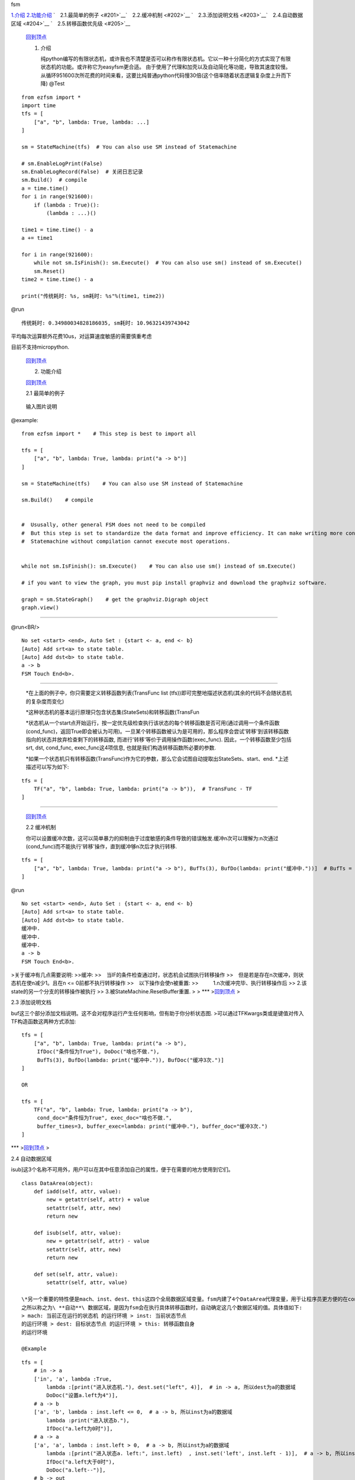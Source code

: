 .. raw:: html

   <h1 id='0'>

fsm

.. raw:: html

   </h1>

`1.介绍 <#1>`__\  `2.功能介绍 <#2>`__\  ` 2.1.最简单的例子 <#201>`__\ 
` 2.2.缓冲机制 <#202>`__\  ` 2.3.添加说明文档 <#203>`__\ 
` 2.4.自动数据区域 <#204>`__\  ` 2.5.转移函数优先级 <#205>`__\ 

    `回到顶点 <#0>`__\ 

    .. raw:: html

       <h2 id='1'>

    1. 介绍

       .. raw:: html

          </h2>


       纯python编写的有限状态机，或许我也不清楚是否可以称作有限状态机。它以一种十分简化的方式实现了有限状态机的功能。或许称它为easyfsm更合适。
       由于使用了代理和加壳以及自动简化等功能，导致其速度较慢。从循环951600次所花费的时间来看，这要比纯普通python代码慢30倍(这个倍率随着状态逻辑复杂度上升而下降)
       @Test

::

    from ezfsm import *
    import time
    tfs = [
        ["a", "b", lambda: True, lambda: ...]
    ]

    sm = StateMachine(tfs)  # You can also use SM instead of Statemachine

    # sm.EnableLogPrint(False)
    sm.EnableLogRecord(False)  # 关闭日志记录
    sm.Build()  # compile
    a = time.time()
    for i in range(921600):
        if (lambda : True)():
            (lambda : ...)()

    time1 = time.time() - a
    a += time1

    for i in range(921600):
        while not sm.IsFinish(): sm.Execute()  # You can also use sm() instead of sm.Execute()
        sm.Reset()
    time2 = time.time() - a

    print("传统耗时: %s, sm耗时: %s"%(time1, time2))

@run

::

    传统耗时: 0.34980034828186035, sm耗时: 10.96321439743042

平均每次运算额外花费10us，对运算速度敏感的需要慎重考虑

目前不支持micropython.

    `回到顶点 <#0>`__\ 

    .. raw:: html

       <h2 id='2'>

    2. 功能介绍

       .. raw:: html

          </h2>

        将介绍最简单的使用方法.

    `回到顶点 <#0>`__\ 

    .. raw:: html

       <h3 id='201'>

    2.1 最简单的例子

    .. raw:: html

       </h3>

     考虑实现一个只有(a, b)两个状态的状态机(如图):

.. figure:: https://images.gitee.com/uploads/images/2021/1111/020337_92ddadc3_8637799.jpeg
   :alt: a to b.JPG

   输入图片说明
@example:

::

    from ezfsm import *    # This step is best to import all

    tfs = [
        ["a", "b", lambda: True, lambda: print("a -> b")]
    ]

    sm = StateMachine(tfs)    # You can also use SM instead of Statemachine

    sm.Build()    # compile


    #  Ususally, other general FSM does not need to be compiled
    #  But this step is set to standardize the data format and improve efficiency. It can make writing more convenient
    #  Statemachine without compilation cannot execute most operations.


    while not sm.IsFinish(): sm.Execute()    # You can also use sm() instead of sm.Execute()

    # if you want to view the graph, you must pip install graphviz and download the graphviz software. 

    graph = sm.StateGraph()    # get the graphviz.Digraph object
    graph.view()

--------------

@run<BR/>

::

    No set <start> <end>, Auto Set : {start <- a, end <- b}
    [Auto] Add srt<a> to state table.
    [Auto] Add dst<b> to state table.
    a -> b
    FSM Touch End<b>.

--------------

    \*在上面的例子中，你只需要定义转移函数列表(TransFunc list
    (tfs))即可完整地描述状态机(其余的代码不会随状态机的复杂度而变化)

    \*这种状态机的基本运行原理只包含状态集(StateSets)和转移函数(TransFun

    \*状态机从一个start点开始运行，按一定优先级检查执行该状态的每个转移函数是否可用(通过调用一个条件函数(cond\_func)，返回True即会被认为可用)。一旦某个转移函数被认为是可用的，那么程序会尝试'转移'到该转移函数指向的状态并放弃检查剩下的转移函数,
    而进行'转移'等价于调用操作函数(exec\_func).
    因此，一个转移函数至少包括srt, dst, cond\_func, exec\_func这4项信息,
    也就是我们构造转移函数所必要的参数.

    *如果一个状态机只有转移函数(TransFunc)作为它的参数，那么它会试图自动提取出StateSets、start、end.
    *\ 上述描述可以写为如下:

::

    tfs = [
        TF("a", "b", lambda: True, lambda: print("a -> b")),  # TransFunc - TF
    ]

--------------

    `回到顶点 <#0>`__\ 

    .. raw:: html

       <h3 id='202'>

    2.2 缓冲机制

    .. raw:: html

       </h3>


    你可以设置缓冲次数，这可以简单暴力的抑制由于过度敏感的条件导致的错误触发.缓冲n次可以理解为:n次通过(cond\_func)而不能执行'转移'操作，直到缓冲够n次后才执行转移.

::

    tfs = [
        ["a", "b", lambda: True, lambda: print("a -> b"), BufTs(3), BufDo(lambda: print("缓冲中."))]  # BufTs = BufTimes
    ]

@run

::

    No set <start> <end>, Auto Set : {start <- a, end <- b}
    [Auto] Add srt<a> to state table.
    [Auto] Add dst<b> to state table.
    缓冲中.
    缓冲中.
    缓冲中.
    a -> b
    FSM Touch End<b>.

|输入图片说明| >关于缓冲有几点需要说明: >>缓冲:
>> 当IF的条件检查通过时，状态机会试图执行转移操作
>> 但是若是存在n次缓冲，则状态机在使n减少1。且在n <= 0前都不执行转移操作
>> 以下操作会使n被重置: >>     1.n次缓冲完毕、执行转移操作后 >>    
2.该state的另一个分支的转移操作被执行 >>    
3.被StateMachine.ResetBuffer重置. > > \*\*\* >\ `回到顶点 <#0>`__\  >

.. raw:: html

   <h3 id='203'>

2.3 添加说明文档

.. raw:: html

   </h3>

 >你可以对转移函数的if do
buf这三个部分添加文档说明。这不会对程序运行产生任何影响，但有助于你分析状态图.
>可以通过TFKwargs类或是键值对传入TF构造函数这两种方式添加:

::

    tfs = [
        ["a", "b", lambda: True, lambda: print("a -> b"),
         IfDoc("条件恒为True"), DoDoc("啥也不做."),
         BufTs(3), BufDo(lambda: print("缓冲中.")), BufDoc("缓冲3次.")]
    ]

    OR

    tfs = [
        TF("a", "b", lambda: True, lambda: print("a -> b"),
         cond_doc="条件恒为True", exec_doc="啥也不做.",
         buffer_times=3, buffer_exec=lambda: print("缓冲中."), buffer_doc="缓冲3次.")
    ]

|输入图片说明| \*\*\* >\ `回到顶点 <#0>`__\  >

.. raw:: html

   <h3 id='204'>

2.4 自动数据区域

.. raw:: html

   </h3>

 >fsm提供了一种数据区域(DataArea)类，其中除了[set, iadd,
isub]这3个名称不可用外，用户可以在其中任意添加自己的属性，便于在需要的地方使用到它们。

::

    class DataArea(object):
        def iadd(self, attr, value):
            new = getattr(self, attr) + value
            setattr(self, attr, new)
            return new

        def isub(self, attr, value):
            new = getattr(self, attr) - value
            setattr(self, attr, new)
            return new

        def set(self, attr, value):
            setattr(self, attr, value)

    \*另一个重要的特性便是mach、inst、dest、this这四个全局数据区域变量。fsm内建了4个DataArea代理变量，用于让程序员更方便的在cond\_func、exec\_func、buffer\_func这三个函数中使用这4个数据区域。
    之所以称之为\ **自动**\ 数据区域，是因为fsm会在执行具体转移函数时，自动确定这几个数据区域的值。具体值如下:
    > mach: 当前正在运行的状态机 的运行环境 > inst: 当前状态节点
    的运行环境 > dest: 目标状态节点 的运行环境 > this: 转移函数自身
    的运行环境

    @Example

::

    tfs = [
        # in -> a
        ['in', 'a', lambda :True,
            lambda :[print("进入状态机."), dest.set("left", 4)],  # in -> a, 所以dest为a的数据域
            DoDoc("设置a.left为4")],
        # a -> b
        ['a', 'b', lambda : inst.left <= 0,  # a -> b, 所以inst为a的数据域
            lambda :print("进入状态b."),
            IfDoc("a.left为0时")],
        # a -> a
        ['a', 'a', lambda : inst.left > 0,  # a -> b, 所以inst为a的数据域
            lambda :[print("进入状态a. left:", inst.left)  , inst.set('left', inst.left - 1)],  # a -> b, 所以inst为a的数据域
            IfDoc("a.left大于0时"),
            DoDoc("a.left--")],
        # b -> out
        ['b', 'out',
            lambda :True,
            lambda :print("进入状态out."),
            DoDoc("结束状态机")],
    ]

|输入图片说明| @run

::

    No set <start> <end>, Auto Set : {start <- in, end <- out}
    [Auto] Add srt<in> to state table.
    [Auto] Add dst<a> to state table.
    [Auto] Add dst<b> to state table.
    [Auto] Add dst<out> to state table.
    进入状态机.
    进入状态a. left: 4
    进入状态a. left: 3
    进入状态a. left: 2
    进入状态a. left: 1
    进入状态b.
    进入状态out.
    FSM Touch End<out>.

--------------

    `回到顶点 <#0>`__\ 

    .. raw:: html

       <h3 id=205>

    2.5 转移函数优先级<3>
    当若干个状态函数都起源于同一个状态节点，状态机执行状态函数的先后顺序就需要考究了.
    默认的优先级都为0，fsm对同一优先级下所有转移函数按照先入先执行的原则进行检查和执行

::

    tfs = [
        ["a", "b", lambda: True, lambda: print("a -> b, 1 channel")],  # 先入先执行
        ["a", "b", lambda: True, lambda: print("a -> b, 2 channel")],  # 上一条被优先检查，若其cond_func返回True，就执行不到这里了
    ]

@run

::

    No set <start> <end>, Auto Set : {start <- a, end <- b}
    [Auto] Add srt<a> to state table.
    [Auto] Add dst<b> to state table.
    a -> b, 1 channel
    FSM Touch End<b>.

    修改优先级的方法是在第五项数据处设置:

::

    tfs = [
        ["a", "b", lambda: True, lambda: print("a -> b, 1 channel")],  # 优先级默认为0
        ["a", "b", lambda: True, lambda: print("a -> b, 2 channel"), 1],  # 优先级1优先于0检查
    ]

@run

::

    No set <start> <end>, Auto Set : {start <- a, end <- b}
    [Auto] Add srt<a> to state table.
    [Auto] Add dst<b> to state table.
    a -> b, 2 channel
    FSM Touch End<b>.

.. figure:: https://images.gitee.com/uploads/images/2021/1111/163753_f7e1306d_8637799.jpeg
   :alt: yxj.JPG

   输入图片说明
软件架构
^^^^^^^^

安装教程
^^^^^^^^

1. pip install ezfsm

使用说明
^^^^^^^^

1. ::

       from ezfsm import *

2. 

.. |输入图片说明| image:: https://images.gitee.com/uploads/images/2021/1111/154244_b56d2f24_8637799.jpeg
.. |输入图片说明| image:: https://images.gitee.com/uploads/images/2021/1111/160605_7996e1e3_8637799.jpeg
.. |输入图片说明| image:: https://images.gitee.com/uploads/images/2021/1111/161923_0565aade_8637799.jpeg

